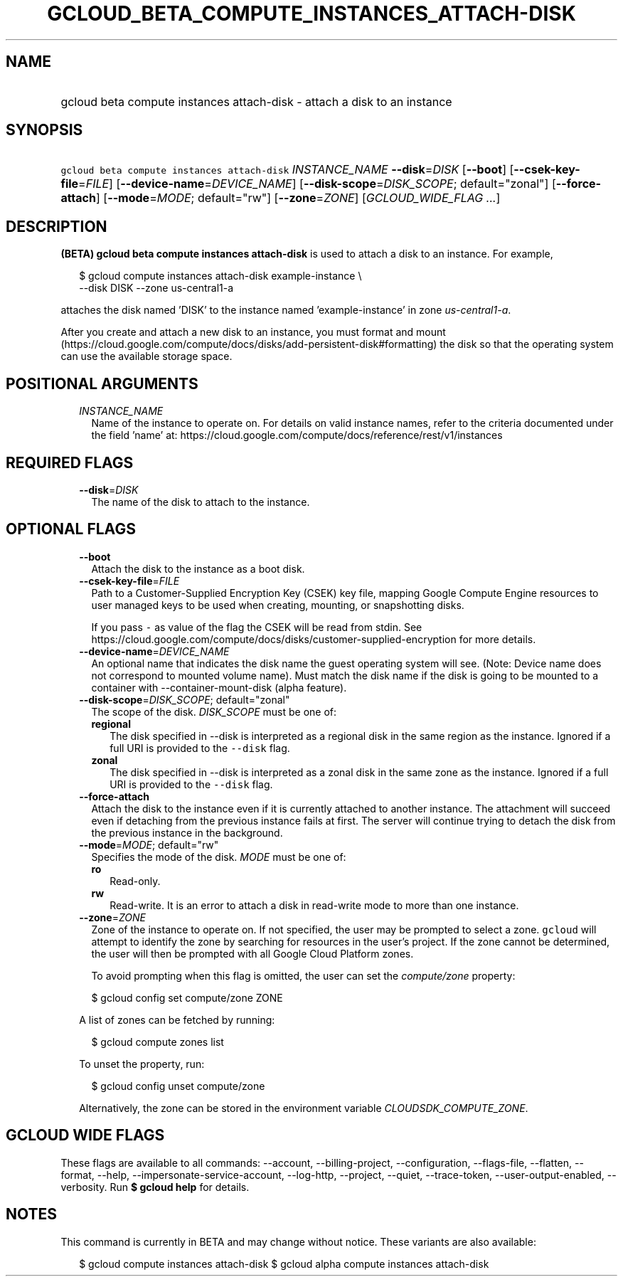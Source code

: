 
.TH "GCLOUD_BETA_COMPUTE_INSTANCES_ATTACH\-DISK" 1



.SH "NAME"
.HP
gcloud beta compute instances attach\-disk \- attach a disk to an instance



.SH "SYNOPSIS"
.HP
\f5gcloud beta compute instances attach\-disk\fR \fIINSTANCE_NAME\fR \fB\-\-disk\fR=\fIDISK\fR [\fB\-\-boot\fR] [\fB\-\-csek\-key\-file\fR=\fIFILE\fR] [\fB\-\-device\-name\fR=\fIDEVICE_NAME\fR] [\fB\-\-disk\-scope\fR=\fIDISK_SCOPE\fR;\ default="zonal"] [\fB\-\-force\-attach\fR] [\fB\-\-mode\fR=\fIMODE\fR;\ default="rw"] [\fB\-\-zone\fR=\fIZONE\fR] [\fIGCLOUD_WIDE_FLAG\ ...\fR]



.SH "DESCRIPTION"

\fB(BETA)\fR \fBgcloud beta compute instances attach\-disk\fR is used to attach
a disk to an instance. For example,

.RS 2m
$ gcloud compute instances attach\-disk example\-instance \e
    \-\-disk DISK \-\-zone us\-central1\-a
.RE

attaches the disk named 'DISK' to the instance named 'example\-instance' in zone
\f5\fIus\-central1\-a\fR\fR.

After you create and attach a new disk to an instance, you must format and mount
(https://cloud.google.com/compute/docs/disks/add\-persistent\-disk#formatting)
the disk so that the operating system can use the available storage space.



.SH "POSITIONAL ARGUMENTS"

.RS 2m
.TP 2m
\fIINSTANCE_NAME\fR
Name of the instance to operate on. For details on valid instance names, refer
to the criteria documented under the field 'name' at:
https://cloud.google.com/compute/docs/reference/rest/v1/instances


.RE
.sp

.SH "REQUIRED FLAGS"

.RS 2m
.TP 2m
\fB\-\-disk\fR=\fIDISK\fR
The name of the disk to attach to the instance.


.RE
.sp

.SH "OPTIONAL FLAGS"

.RS 2m
.TP 2m
\fB\-\-boot\fR
Attach the disk to the instance as a boot disk.

.TP 2m
\fB\-\-csek\-key\-file\fR=\fIFILE\fR
Path to a Customer\-Supplied Encryption Key (CSEK) key file, mapping Google
Compute Engine resources to user managed keys to be used when creating,
mounting, or snapshotting disks.

If you pass \f5\-\fR as value of the flag the CSEK will be read from stdin. See
https://cloud.google.com/compute/docs/disks/customer\-supplied\-encryption for
more details.

.TP 2m
\fB\-\-device\-name\fR=\fIDEVICE_NAME\fR
An optional name that indicates the disk name the guest operating system will
see. (Note: Device name does not correspond to mounted volume name). Must match
the disk name if the disk is going to be mounted to a container with
\-\-container\-mount\-disk (alpha feature).

.TP 2m
\fB\-\-disk\-scope\fR=\fIDISK_SCOPE\fR; default="zonal"
The scope of the disk. \fIDISK_SCOPE\fR must be one of:

.RS 2m
.TP 2m
\fBregional\fR
The disk specified in \-\-disk is interpreted as a regional disk in the same
region as the instance. Ignored if a full URI is provided to the \f5\-\-disk\fR
flag.
.TP 2m
\fBzonal\fR
The disk specified in \-\-disk is interpreted as a zonal disk in the same zone
as the instance. Ignored if a full URI is provided to the \f5\-\-disk\fR flag.
.RE
.sp


.TP 2m
\fB\-\-force\-attach\fR
Attach the disk to the instance even if it is currently attached to another
instance. The attachment will succeed even if detaching from the previous
instance fails at first. The server will continue trying to detach the disk from
the previous instance in the background.

.TP 2m
\fB\-\-mode\fR=\fIMODE\fR; default="rw"
Specifies the mode of the disk. \fIMODE\fR must be one of:

.RS 2m
.TP 2m
\fBro\fR
Read\-only.
.TP 2m
\fBrw\fR
Read\-write. It is an error to attach a disk in read\-write mode to more than
one instance.
.RE
.sp


.TP 2m
\fB\-\-zone\fR=\fIZONE\fR
Zone of the instance to operate on. If not specified, the user may be prompted
to select a zone. \f5gcloud\fR will attempt to identify the zone by searching
for resources in the user's project. If the zone cannot be determined, the user
will then be prompted with all Google Cloud Platform zones.

To avoid prompting when this flag is omitted, the user can set the
\f5\fIcompute/zone\fR\fR property:

.RS 2m
$ gcloud config set compute/zone ZONE
.RE

A list of zones can be fetched by running:

.RS 2m
$ gcloud compute zones list
.RE

To unset the property, run:

.RS 2m
$ gcloud config unset compute/zone
.RE

Alternatively, the zone can be stored in the environment variable
\f5\fICLOUDSDK_COMPUTE_ZONE\fR\fR.


.RE
.sp

.SH "GCLOUD WIDE FLAGS"

These flags are available to all commands: \-\-account, \-\-billing\-project,
\-\-configuration, \-\-flags\-file, \-\-flatten, \-\-format, \-\-help,
\-\-impersonate\-service\-account, \-\-log\-http, \-\-project, \-\-quiet,
\-\-trace\-token, \-\-user\-output\-enabled, \-\-verbosity. Run \fB$ gcloud
help\fR for details.



.SH "NOTES"

This command is currently in BETA and may change without notice. These variants
are also available:

.RS 2m
$ gcloud compute instances attach\-disk
$ gcloud alpha compute instances attach\-disk
.RE

